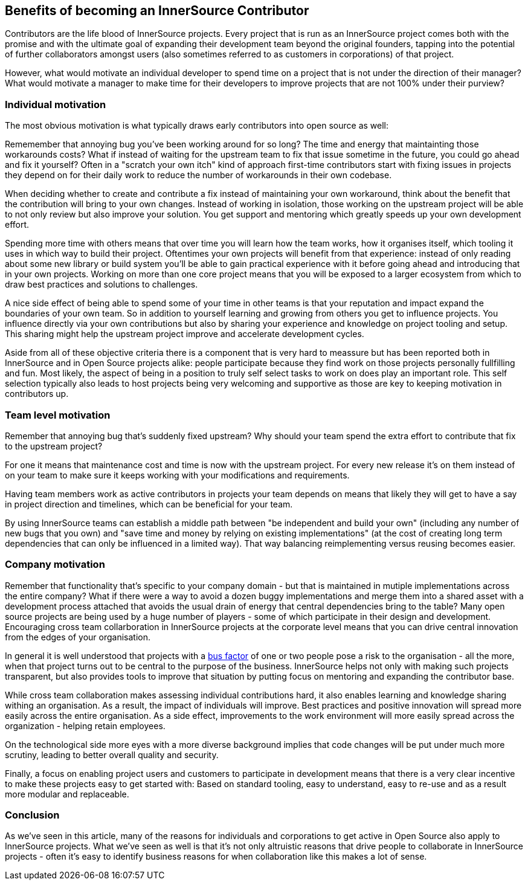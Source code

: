 == Benefits of becoming an InnerSource Contributor

Contributors are the life blood of InnerSource projects.  Every project that is
run as an InnerSource project comes both with the promise and with the ultimate
goal of expanding their development team beyond the original founders, tapping
into the potential of further collaborators amongst users (also sometimes
referred to as customers in corporations) of that project.

However, what would motivate an individual developer to spend time on a project
that is not under the direction of their manager? What would motivate a manager
to make time for their developers to improve projects that are not 100% under
their purview?

=== Individual motivation

The most obvious motivation is what typically draws early contributors into open
source as well:

Rememember that annoying bug you've been working around for so long? The time
and energy that maintainting those workarounds costs? What if instead of waiting for
the upstream team to fix that issue sometime in the future, you could go ahead
and fix it yourself? Often in a "scratch your own itch" kind of approach first-time
contributors start with fixing issues in projects they depend on for their
daily work to reduce the number of workarounds in their own codebase.

When deciding whether to create and contribute a fix instead of maintaining your
own workaround, think about the benefit that the contribution will bring to
your own changes.  Instead of working in isolation, those working on the upstream
project will be able to not only review but also improve your solution. You get
support and mentoring which greatly speeds up your own development effort.

Spending more time with others means that over time you will learn how the team
works, how it organises itself, which tooling it uses in which way to build
their project. Oftentimes your own projects will benefit from that experience:
instead of only reading about some new library or build system you'll be able to
gain practical experience with it before going ahead and introducing that in
your own projects. Working on more than one core project means that you will be
exposed to a larger ecosystem from which to draw best practices and solutions to
challenges.

A nice side effect of being able to spend some of your time in other teams is
that your reputation and impact expand the boundaries of your own team. So in
addition to yourself learning and growing from others you get to influence
projects.  You influence directly via your own contributions but also by
sharing your experience and knowledge on project tooling and setup.  This sharing might
help the upstream project improve and accelerate development cycles.

Aside from all of these objective criteria there is a component that is very
hard to meassure but has been reported both in InnerSource and in Open Source
projects alike: people participate because they find work on those projects
personally fullfilling and fun. Most likely, the aspect of being in a position
to truly self select tasks to work on does play an important role.
This self selection typically also leads to host projects being very welcoming
and supportive as those are key to keeping motivation in contributors up.

=== Team level motivation

Remember that annoying bug that's suddenly fixed upstream? Why should your
team spend the extra effort to contribute that fix to the upstream project?

For one it means that maintenance cost and time is now with the upstream
project.  For every new release it's on them instead of on your team to make sure it
keeps working with your modifications and requirements.

Having team members work as active contributors in projects your team depends on
means that likely they will get to have a say in project direction and timelines,
which can be beneficial for your team.

By using InnerSource teams can establish a middle path between "be independent
and build your own" (including any number of new bugs that you own) and "save
time and money by relying on existing implementations" (at the cost of creating
long term dependencies that can only be influenced in a limited way). That way
balancing reimplementing versus reusing becomes easier.

=== Company motivation

Remember that functionality that's specific to your company domain - but that
is maintained in mutiple implementations across the entire company? What if
there were a way to avoid a dozen buggy implementations and merge them into a
shared asset with a development process attached that avoids the usual
drain of energy that central dependencies bring to the table? Many open source
projects are being used by a huge number of players - some of which participate
in their design and development. Encouraging cross team collarboration in InnerSource
projects at the corporate level means that you can drive central
innovation from the edges of your organisation.

In general it is well understood that projects with a https://en.wikipedia.org/wiki/Bus_factor[bus
factor] of one or two people pose a
risk to the organisation - all the more, when that project turns out to be
central to the purpose of the business. InnerSource helps not only with making such
projects transparent, but also provides tools to improve that situation by
putting focus on mentoring and expanding the contributor base.

While cross team collaboration makes assessing individual contributions hard,
it also enables learning and knowledge sharing withing an organisation. As a
result, the impact of individuals will improve. Best practices and positive
innovation will spread more easily across the entire organisation. As a side
effect, improvements to the work environment will more easily spread across the
organization - helping retain employees.

On the technological side more eyes with a more diverse background implies that
code changes will be put under much more scrutiny, leading to better overall
quality and security.

Finally, a focus on enabling project users and customers to participate in
development means that there is a very clear incentive to make these projects
easy to get started with: Based on standard tooling, easy to understand, easy to
re-use and as a result more modular and replaceable.

=== Conclusion

As we've seen in this article, many of the reasons for individuals and
corporations to get active in Open Source also apply to InnerSource projects.
What we've seen as well is that it's not only altruistic reasons that drive
people to collaborate in InnerSource projects - often it's easy to identify
business reasons for when collaboration like this makes a lot of sense.
